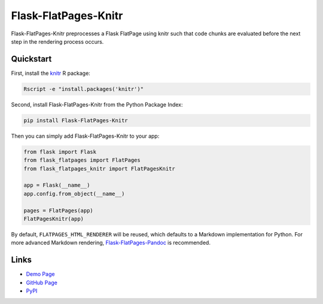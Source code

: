 Flask-FlatPages-Knitr
---------------------

Flask-FlatPages-Knitr preprocesses a Flask FlatPage using knitr such that
code chunks are evaluated before the next step in the rendering
process occurs.

Quickstart
``````````

First, install the `knitr <http://yihui.name/knitr>`_ R package:

.. code:: bash

    Rscript -e "install.packages('knitr')"

Second, install Flask-FlatPages-Knitr from the Python Package Index:

.. code:: bash

    pip install Flask-FlatPages-Knitr

Then you can simply add Flask-FlatPages-Knitr to your app:

.. code:: python

    from flask import Flask
    from flask_flatpages import FlatPages
    from flask_flatpages_knitr import FlatPagesKnitr

    app = Flask(__name__)
    app.config.from_object(__name__)

    pages = FlatPages(app)
    FlatPagesKnitr(app)

By default, ``FLATPAGES_HTML_RENDERER`` will be reused, which defaults
to a Markdown implementation for Python. For more advanced Markdown
rendering, `Flask-FlatPages-Pandoc <http://github.com/fhirschmann/Flask-FlatPages-Pandoc>`_
is recommended.

Links
`````

* `Demo Page <http://0x0b.de/sandbox/knitr/>`_
* `GitHub Page <http://github.com/fhirschmann/Flask-FlatPages-Knitr>`_
* `PyPI <http://pypi.python.org/pypi/Flask-FlatPages-Knitr>`_
